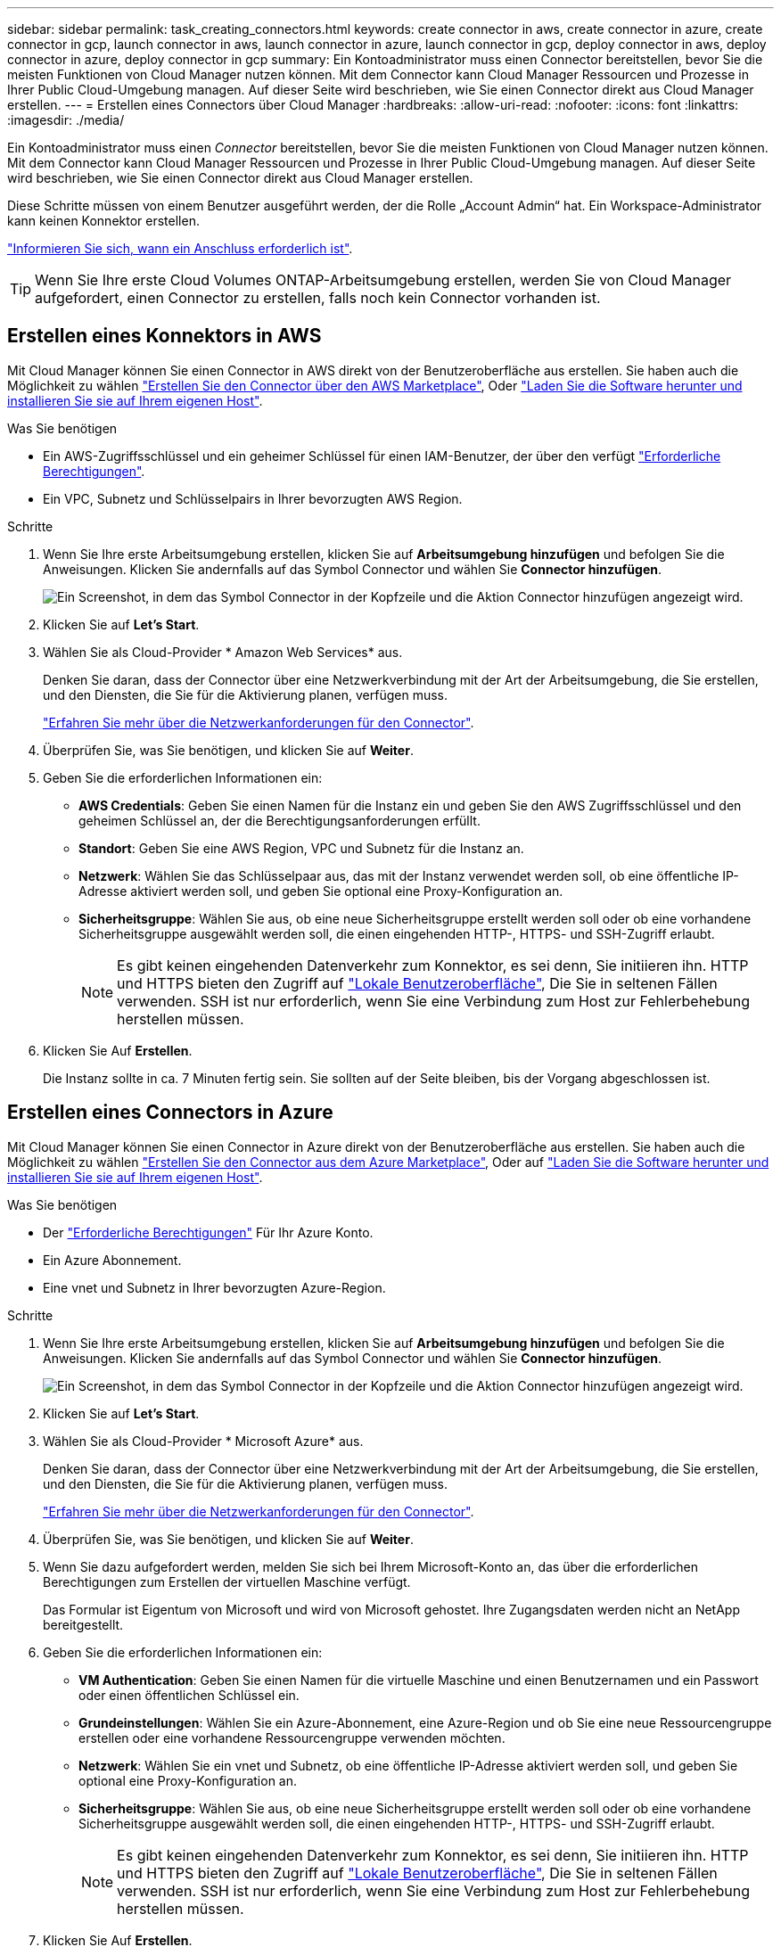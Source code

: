 ---
sidebar: sidebar 
permalink: task_creating_connectors.html 
keywords: create connector in aws, create connector in azure, create connector in gcp, launch connector in aws, launch connector in azure, launch connector in gcp, deploy connector in aws, deploy connector in azure, deploy connector in gcp 
summary: Ein Kontoadministrator muss einen Connector bereitstellen, bevor Sie die meisten Funktionen von Cloud Manager nutzen können. Mit dem Connector kann Cloud Manager Ressourcen und Prozesse in Ihrer Public Cloud-Umgebung managen. Auf dieser Seite wird beschrieben, wie Sie einen Connector direkt aus Cloud Manager erstellen. 
---
= Erstellen eines Connectors über Cloud Manager
:hardbreaks:
:allow-uri-read: 
:nofooter: 
:icons: font
:linkattrs: 
:imagesdir: ./media/


[role="lead"]
Ein Kontoadministrator muss einen _Connector_ bereitstellen, bevor Sie die meisten Funktionen von Cloud Manager nutzen können. Mit dem Connector kann Cloud Manager Ressourcen und Prozesse in Ihrer Public Cloud-Umgebung managen. Auf dieser Seite wird beschrieben, wie Sie einen Connector direkt aus Cloud Manager erstellen.

Diese Schritte müssen von einem Benutzer ausgeführt werden, der die Rolle „Account Admin“ hat. Ein Workspace-Administrator kann keinen Konnektor erstellen.

link:concept_connectors.html["Informieren Sie sich, wann ein Anschluss erforderlich ist"].


TIP: Wenn Sie Ihre erste Cloud Volumes ONTAP-Arbeitsumgebung erstellen, werden Sie von Cloud Manager aufgefordert, einen Connector zu erstellen, falls noch kein Connector vorhanden ist.



== Erstellen eines Konnektors in AWS

Mit Cloud Manager können Sie einen Connector in AWS direkt von der Benutzeroberfläche aus erstellen. Sie haben auch die Möglichkeit zu wählen link:task_launching_aws_mktp.html["Erstellen Sie den Connector über den AWS Marketplace"], Oder link:task_installing_linux.html["Laden Sie die Software herunter und installieren Sie sie auf Ihrem eigenen Host"].

.Was Sie benötigen
* Ein AWS-Zugriffsschlüssel und ein geheimer Schlüssel für einen IAM-Benutzer, der über den verfügt https://mysupport.netapp.com/site/info/cloud-manager-policies["Erforderliche Berechtigungen"^].
* Ein VPC, Subnetz und Schlüsselpairs in Ihrer bevorzugten AWS Region.


.Schritte
. Wenn Sie Ihre erste Arbeitsumgebung erstellen, klicken Sie auf *Arbeitsumgebung hinzufügen* und befolgen Sie die Anweisungen. Klicken Sie andernfalls auf das Symbol Connector und wählen Sie *Connector hinzufügen*.
+
image:screenshot_connector_add.gif["Ein Screenshot, in dem das Symbol Connector in der Kopfzeile und die Aktion Connector hinzufügen angezeigt wird."]

. Klicken Sie auf *Let's Start*.
. Wählen Sie als Cloud-Provider * Amazon Web Services* aus.
+
Denken Sie daran, dass der Connector über eine Netzwerkverbindung mit der Art der Arbeitsumgebung, die Sie erstellen, und den Diensten, die Sie für die Aktivierung planen, verfügen muss.

+
link:reference_networking_cloud_manager.html["Erfahren Sie mehr über die Netzwerkanforderungen für den Connector"].

. Überprüfen Sie, was Sie benötigen, und klicken Sie auf *Weiter*.
. Geben Sie die erforderlichen Informationen ein:
+
** *AWS Credentials*: Geben Sie einen Namen für die Instanz ein und geben Sie den AWS Zugriffsschlüssel und den geheimen Schlüssel an, der die Berechtigungsanforderungen erfüllt.
** *Standort*: Geben Sie eine AWS Region, VPC und Subnetz für die Instanz an.
** *Netzwerk*: Wählen Sie das Schlüsselpaar aus, das mit der Instanz verwendet werden soll, ob eine öffentliche IP-Adresse aktiviert werden soll, und geben Sie optional eine Proxy-Konfiguration an.
** *Sicherheitsgruppe*: Wählen Sie aus, ob eine neue Sicherheitsgruppe erstellt werden soll oder ob eine vorhandene Sicherheitsgruppe ausgewählt werden soll, die einen eingehenden HTTP-, HTTPS- und SSH-Zugriff erlaubt.
+

NOTE: Es gibt keinen eingehenden Datenverkehr zum Konnektor, es sei denn, Sie initiieren ihn. HTTP und HTTPS bieten den Zugriff auf link:concept_connectors.html#the-local-user-interface["Lokale Benutzeroberfläche"], Die Sie in seltenen Fällen verwenden. SSH ist nur erforderlich, wenn Sie eine Verbindung zum Host zur Fehlerbehebung herstellen müssen.



. Klicken Sie Auf *Erstellen*.
+
Die Instanz sollte in ca. 7 Minuten fertig sein. Sie sollten auf der Seite bleiben, bis der Vorgang abgeschlossen ist.





== Erstellen eines Connectors in Azure

Mit Cloud Manager können Sie einen Connector in Azure direkt von der Benutzeroberfläche aus erstellen. Sie haben auch die Möglichkeit zu wählen link:task_launching_azure_mktp.html["Erstellen Sie den Connector aus dem Azure Marketplace"], Oder auf link:task_installing_linux.html["Laden Sie die Software herunter und installieren Sie sie auf Ihrem eigenen Host"].

.Was Sie benötigen
* Der https://mysupport.netapp.com/site/info/cloud-manager-policies["Erforderliche Berechtigungen"^] Für Ihr Azure Konto.
* Ein Azure Abonnement.
* Eine vnet und Subnetz in Ihrer bevorzugten Azure-Region.


.Schritte
. Wenn Sie Ihre erste Arbeitsumgebung erstellen, klicken Sie auf *Arbeitsumgebung hinzufügen* und befolgen Sie die Anweisungen. Klicken Sie andernfalls auf das Symbol Connector und wählen Sie *Connector hinzufügen*.
+
image:screenshot_connector_add.gif["Ein Screenshot, in dem das Symbol Connector in der Kopfzeile und die Aktion Connector hinzufügen angezeigt wird."]

. Klicken Sie auf *Let's Start*.
. Wählen Sie als Cloud-Provider * Microsoft Azure* aus.
+
Denken Sie daran, dass der Connector über eine Netzwerkverbindung mit der Art der Arbeitsumgebung, die Sie erstellen, und den Diensten, die Sie für die Aktivierung planen, verfügen muss.

+
link:reference_networking_cloud_manager.html["Erfahren Sie mehr über die Netzwerkanforderungen für den Connector"].

. Überprüfen Sie, was Sie benötigen, und klicken Sie auf *Weiter*.
. Wenn Sie dazu aufgefordert werden, melden Sie sich bei Ihrem Microsoft-Konto an, das über die erforderlichen Berechtigungen zum Erstellen der virtuellen Maschine verfügt.
+
Das Formular ist Eigentum von Microsoft und wird von Microsoft gehostet. Ihre Zugangsdaten werden nicht an NetApp bereitgestellt.

. Geben Sie die erforderlichen Informationen ein:
+
** *VM Authentication*: Geben Sie einen Namen für die virtuelle Maschine und einen Benutzernamen und ein Passwort oder einen öffentlichen Schlüssel ein.
** *Grundeinstellungen*: Wählen Sie ein Azure-Abonnement, eine Azure-Region und ob Sie eine neue Ressourcengruppe erstellen oder eine vorhandene Ressourcengruppe verwenden möchten.
** *Netzwerk*: Wählen Sie ein vnet und Subnetz, ob eine öffentliche IP-Adresse aktiviert werden soll, und geben Sie optional eine Proxy-Konfiguration an.
** *Sicherheitsgruppe*: Wählen Sie aus, ob eine neue Sicherheitsgruppe erstellt werden soll oder ob eine vorhandene Sicherheitsgruppe ausgewählt werden soll, die einen eingehenden HTTP-, HTTPS- und SSH-Zugriff erlaubt.
+

NOTE: Es gibt keinen eingehenden Datenverkehr zum Konnektor, es sei denn, Sie initiieren ihn. HTTP und HTTPS bieten den Zugriff auf link:concept_connectors.html#the-local-user-interface["Lokale Benutzeroberfläche"], Die Sie in seltenen Fällen verwenden. SSH ist nur erforderlich, wenn Sie eine Verbindung zum Host zur Fehlerbehebung herstellen müssen.



. Klicken Sie Auf *Erstellen*.
+
Die Virtual Machine sollte in ca. 7 Minuten einsatzbereit sein. Sie sollten auf der Seite bleiben, bis der Vorgang abgeschlossen ist.





== Erstellen eines Konnektors in GCP

Mit Cloud Manager können Sie einen Connector in GCP direkt von der Benutzeroberfläche aus erstellen. Sie haben auch die Möglichkeit zu wählen link:task_installing_linux.html["Laden Sie die Software herunter und installieren Sie sie auf Ihrem eigenen Host"].

.Was Sie benötigen
* Der https://mysupport.netapp.com/site/info/cloud-manager-policies["Erforderliche Berechtigungen"^] Für Ihren Google Cloud-Account.
* Ein Google Cloud-Projekt.
* Ein Servicekonto mit den erforderlichen Berechtigungen zum Erstellen und Verwalten von Cloud Volumes ONTAP.
* Ein VPC und Subnetz in Ihrer bevorzugten Google Cloud-Region.


.Schritte
. Wenn Sie Ihre erste Arbeitsumgebung erstellen, klicken Sie auf *Arbeitsumgebung hinzufügen* und befolgen Sie die Anweisungen. Klicken Sie andernfalls auf das Symbol Connector und wählen Sie *Connector hinzufügen*.
+
image:screenshot_connector_add.gif["Ein Screenshot, in dem das Symbol Connector in der Kopfzeile und die Aktion Connector hinzufügen angezeigt wird."]

. Klicken Sie auf *Let's Start*.
. Wählen Sie *Google Cloud Platform* als Cloud-Provider.
+
Denken Sie daran, dass der Connector über eine Netzwerkverbindung mit der Art der Arbeitsumgebung, die Sie erstellen, und den Diensten, die Sie für die Aktivierung planen, verfügen muss.

+
link:reference_networking_cloud_manager.html["Erfahren Sie mehr über die Netzwerkanforderungen für den Connector"].

. Überprüfen Sie, was Sie benötigen, und klicken Sie auf *Weiter*.
. Wenn Sie dazu aufgefordert werden, melden Sie sich bei Ihrem Google-Konto an, das über die erforderlichen Berechtigungen zum Erstellen der virtuellen Maschineninstanz verfügen sollte.
+
Das Formular ist Eigentum und wird von Google gehostet. Ihre Zugangsdaten werden nicht an NetApp bereitgestellt.

. Geben Sie die erforderlichen Informationen ein:
+
** *Grundeinstellungen*: Geben Sie einen Namen für die virtuelle Maschineninstanz ein und geben Sie ein Projekt- und Servicekonto an, das über die erforderlichen Berechtigungen verfügt.
** *Ort*: Geben Sie eine Region, Zone, VPC und Subnetz für die Instanz an.
** *Netzwerk*: Wählen Sie, ob eine öffentliche IP-Adresse aktiviert werden soll und geben Sie optional eine Proxy-Konfiguration an.
** *Firewall-Richtlinie*: Wählen Sie, ob Sie eine neue Firewall-Richtlinie erstellen oder eine vorhandene Firewall-Richtlinie auswählen möchten, die einen eingehenden HTTP-, HTTPS- und SSH-Zugriff erlaubt.
+

NOTE: Es gibt keinen eingehenden Datenverkehr zum Konnektor, es sei denn, Sie initiieren ihn. HTTP und HTTPS bieten den Zugriff auf link:concept_connectors.html#the-local-user-interface["Lokale Benutzeroberfläche"], Die Sie in seltenen Fällen verwenden. SSH ist nur erforderlich, wenn Sie eine Verbindung zum Host zur Fehlerbehebung herstellen müssen.



. Klicken Sie Auf *Erstellen*.
+
Die Instanz sollte in ca. 7 Minuten fertig sein. Sie sollten auf der Seite bleiben, bis der Vorgang abgeschlossen ist.


